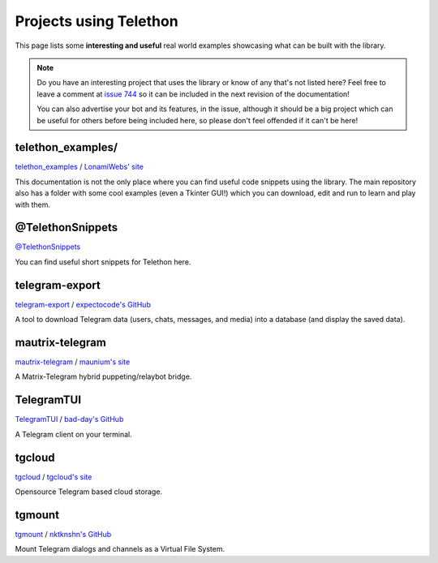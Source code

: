 .. _telethon_projects:

=======================
Projects using Telethon
=======================

This page lists some **interesting and useful** real world
examples showcasing what can be built with the library.

.. note::

    Do you have an interesting project that uses the library or know of any
    that's not listed here? Feel free to leave a comment at
    `issue 744 <https://github.com/LonamiWebs/Telethon/issues/744>`_
    so it can be included in the next revision of the documentation!

    You can also advertise your bot and its features, in the issue, although
    it should be a big project which can be useful for others before being
    included here, so please don't feel offended if it can't be here!


.. _projects-telegram-export:

telethon_examples/
==================

`telethon_examples <https://github.com/LonamiWebs/Telethon/tree/master/telethon_examples>`_ /
`LonamiWebs' site <https://lonamiwebs.github.io>`_

This documentation is not the only place where you can find useful code
snippets using the library. The main repository also has a folder with
some cool examples (even a Tkinter GUI!) which you can download, edit
and run to learn and play with them.

@TelethonSnippets
=================

`@TelethonSnippets <https://t.me/TelethonSnippets>`_

You can find useful short snippets for Telethon here.

telegram-export
===============

`telegram-export <https://github.com/expectocode/telegram-export>`_ /
`expectocode's GitHub <https://github.com/expectocode>`_

A tool to download Telegram data (users, chats, messages, and media)
into a database (and display the saved data).

.. _projects-mautrix-telegram:

mautrix-telegram
================

`mautrix-telegram <https://github.com/tulir/mautrix-telegram>`_ /
`maunium's site <https://maunium.net/>`_

A Matrix-Telegram hybrid puppeting/relaybot bridge.

.. _projects-telegramtui:

TelegramTUI
===========

`TelegramTUI <https://github.com/bad-day/TelegramTUI>`_ /
`bad-day's GitHub <https://github.com/bad-day>`_

A Telegram client on your terminal.

tgcloud
=======

`tgcloud <https://github.com/SlavikMIPT/tgcloud>`_ /
`tgcloud's site <https://dev.tgcloud.xyz/>`_

Opensource Telegram based cloud storage.

tgmount
=======

`tgmount <https://github.com/nktknshn/tgmount>`_ /
`nktknshn's GitHub <https://github.com/nktknshn>`_

Mount Telegram dialogs and channels as a Virtual File System.
